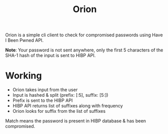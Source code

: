 #+HTML_HEAD: <link rel="stylesheet" href="../../static/style.css">
#+HTML_HEAD: <link rel="icon" href="../../static/projects/orion/favicon.png" type="image/png">
#+EXPORT_FILE_NAME: index
#+TITLE: Orion

Orion is a simple cli client to check for compromised passwords using Have I
Been Pwned API.

*Note*: Your password is not sent anywhere, only the first 5 characters of the
SHA-1 hash of the input is sent to HIBP API.

* Working
- Orion takes input from the user
- Input is hashed & split (prefix: [:5], suffix: [5:])
- Prefix is sent to the HIBP API
- HIBP API returns list of suffixes along with frequency
- Orion looks for suffix from the list of suffixes

Match means the password is present in HIBP database & has been compromised.
